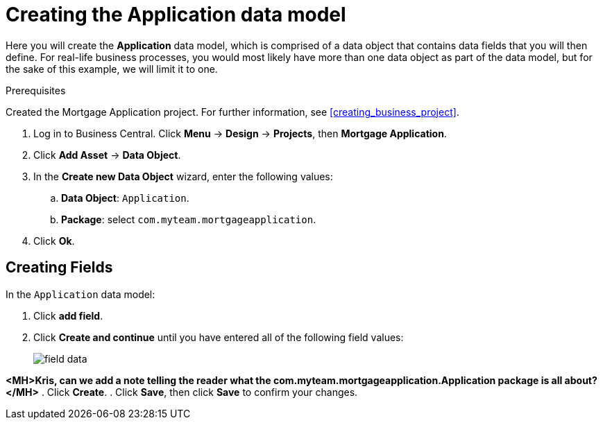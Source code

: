 [id='_defining_a_data_model']
= Creating the Application data model

Here you will create the *Application* data model, which is comprised of a data object that contains data fields that you will then define. For real-life business processes, you would most likely have more than one data object as part of the data model, but for the sake of this example, we will limit it to one.

.Prerequisites

Created the Mortgage Application project. For further information, see <<creating_business_project>>.

. Log in to Business Central. Click *Menu* -> *Design* -> *Projects*, then *Mortgage Application*.
. Click *Add Asset* -> *Data Object*.
. In the *Create new Data Object* wizard, enter the following values:
.. *Data Object*: `Application`.
.. *Package*: select `com.myteam.mortgageapplication`.
. Click *Ok*.

== Creating Fields

In the `Application` data model:

. Click *add field*.
. Click *Create and continue* until you have entered all of the following field values:
+
image::field-data.png[]

*<MH>Kris, can we add a note telling the reader what the com.myteam.mortgageapplication.Application package is all about?</MH>*
. Click *Create*.
. Click *Save*, then click *Save* to confirm your changes.
